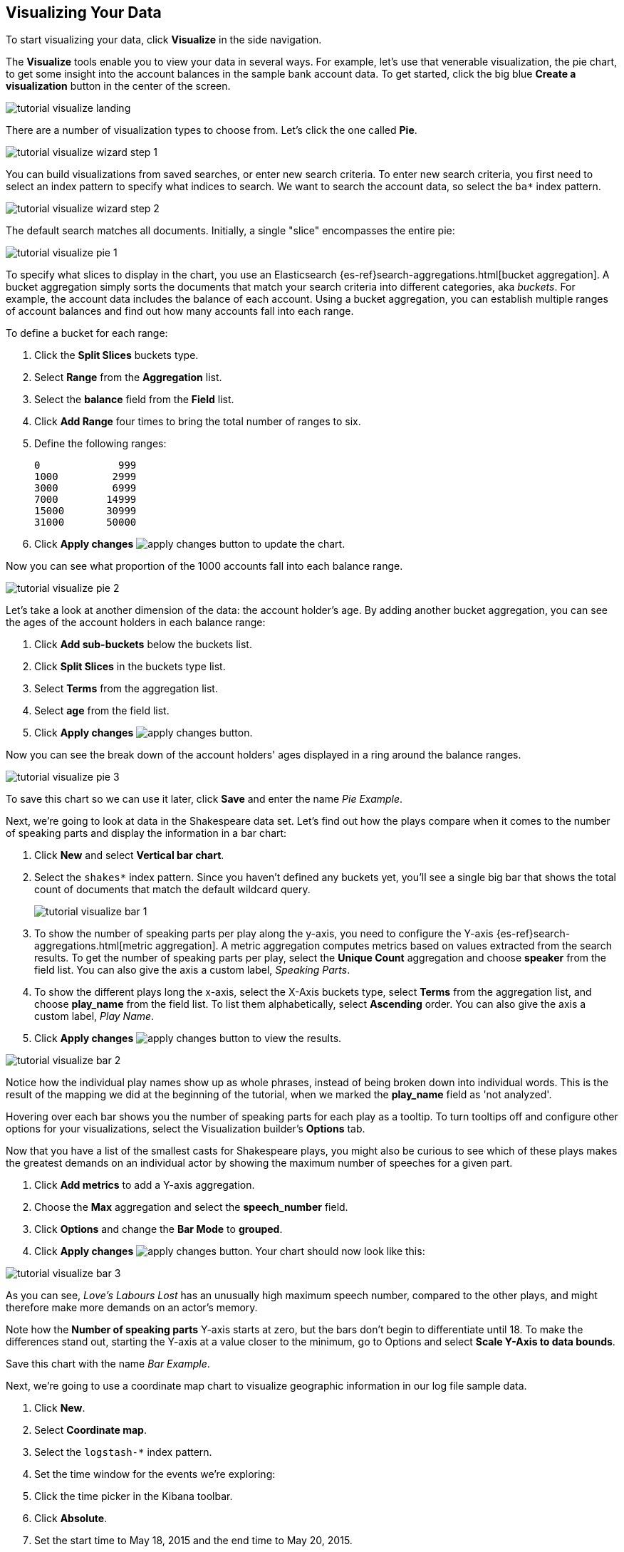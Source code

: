 [[tutorial-visualizing]]
== Visualizing Your Data

To start visualizing your data, click *Visualize* in the side navigation.

The *Visualize* tools enable you to view your data in several ways. For example,
let's use that venerable visualization, the pie chart, to get some insight
into the account balances in the sample bank account data. To get started, click the big blue
**Create a visualization** button in the center of the screen.

image::images/tutorial-visualize-landing.png[]

There are a number of visualization types to choose from. Let's click the one
called *Pie*.

image::images/tutorial-visualize-wizard-step-1.png[]

You can build visualizations from saved searches, or enter new search criteria. To enter
new search criteria, you first need to select an index pattern to specify
what indices to search. We want to search the account data, so select the `ba*`
index pattern.

image::images/tutorial-visualize-wizard-step-2.png[]

The default search matches all documents. Initially, a single "slice"
encompasses the entire pie:

image::images/tutorial-visualize-pie-1.png[]

To specify what slices to display in the chart, you use an Elasticsearch 
{es-ref}search-aggregations.html[bucket aggregation]. A bucket aggregation
simply sorts the documents that match your search criteria into different
categories, aka _buckets_. For example, the account data includes the balance
of each account. Using a bucket aggregation, you can establish multiple ranges
of account balances and find out how many accounts fall into each range.

To define a bucket for each range:

. Click the *Split Slices* buckets type.
. Select *Range* from the *Aggregation* list.
. Select the *balance* field from the *Field* list.
. Click *Add Range* four times to bring the
total number of ranges to six. 
. Define the following ranges:
+
[source,text]
0             999
1000         2999
3000         6999
7000        14999
15000       30999
31000       50000

. Click *Apply changes* image:images/apply-changes-button.png[] to update the chart.

Now you can see what proportion of the 1000 accounts fall into each balance
range.

image::images/tutorial-visualize-pie-2.png[]

Let's take a look at another dimension of the data: the account holder's
age. By adding another bucket aggregation, you can see the ages of the account
holders in each balance range:

. Click *Add sub-buckets* below the buckets list.
. Click *Split Slices* in the buckets type list. 
. Select *Terms* from the aggregation list.
. Select *age* from the field list.
. Click  *Apply changes* image:images/apply-changes-button.png[]. 

Now you can see the break down of the account holders' ages displayed
in a ring around the balance ranges.

image::images/tutorial-visualize-pie-3.png[]

To save this chart so we can use it later, click *Save* and enter the name _Pie Example_.

Next, we're going to look at data in the Shakespeare data set. Let's find out how the
plays compare when it comes to the number of speaking parts and display the information
in a bar chart:

. Click *New* and select *Vertical bar chart*. 
. Select the `shakes*` index pattern. Since you haven't defined any buckets yet,
you'll see a single big bar that shows the total count of documents that match
the default wildcard query.
+
image::images/tutorial-visualize-bar-1.png[]

. To show the number of speaking parts per play along the y-axis, you need to
configure the Y-axis {es-ref}search-aggregations.html[metric aggregation]. A metric
aggregation computes metrics based on values extracted from the search results.
To get the number of speaking parts per play, select the *Unique Count*
aggregation and choose *speaker* from the field list. You can also give the
axis a custom label, _Speaking Parts_.

. To show the different plays long the x-axis, select the X-Axis buckets type, 
select *Terms* from the aggregation list, and choose *play_name* from the field
list. To list them alphabetically, select *Ascending* order. You can also give
the axis a custom label, _Play Name_.

. Click *Apply changes* image:images/apply-changes-button.png[] to view the
results.

image::images/tutorial-visualize-bar-2.png[]

Notice how the individual play names show up as whole phrases, instead of being broken down into individual words. This
is the result of the mapping we did at the beginning of the tutorial, when we marked the *play_name* field as 'not
analyzed'.

Hovering over each bar shows you the number of speaking parts for each play as a tooltip. To turn tooltips
off and configure other options for your visualizations, select the Visualization builder's *Options* tab.

Now that you have a list of the smallest casts for Shakespeare plays, you might also be curious to see which of these
plays makes the greatest demands on an individual actor by showing the maximum number of speeches for a given part. 

. Click *Add metrics* to add a Y-axis aggregation.
. Choose the *Max* aggregation and select the *speech_number* field.
. Click *Options* and change the *Bar Mode* to *grouped*.
. Click  *Apply changes* image:images/apply-changes-button.png[]. Your chart should now look like this:

image::images/tutorial-visualize-bar-3.png[]

As you can see, _Love's Labours Lost_ has an unusually high maximum speech number, compared to the other plays, and
might therefore make more demands on an actor's memory.

Note how the *Number of speaking parts* Y-axis starts at zero, but the bars don't begin to differentiate until 18. To
make the differences stand out, starting the Y-axis at a value closer to the minimum, go to Options and select
*Scale Y-Axis to data bounds*.

Save this chart with the name _Bar Example_.

Next, we're going to use a coordinate map chart to visualize geographic information in our log file sample data. 

. Click *New*.
. Select  *Coordinate map*. 
. Select the `logstash-*` index pattern. 
. Set the time window for the events we're exploring:
. Click the time picker in the Kibana toolbar.
. Click *Absolute*.
. Set the start time to May 18, 2015 and the end time to May 20, 2015.
+
image::images/tutorial-timepicker.png[]

. Once you've got the time range set up, click the *Go* button and close the time picker by 
clicking the small up arrow in the bottom right corner. 

You'll see a map of the world, since we haven't defined any buckets yet:

image::images/tutorial-visualize-map-1.png[]

To map the geo coordinates from the log files select *Geo Coordinates* as
the bucket and click *Apply changes* image:images/apply-changes-button.png[].
Your chart should now look like this:

image::images/tutorial-visualize-map-2.png[]

You can navigate the map by clicking and dragging, zoom with the 
image:images/viz-zoom.png[] buttons, or hit the *Fit Data Bounds* 
image:images/viz-fit-bounds.png[] button to zoom to the lowest level that
includes all the points. You can also include or exclude a rectangular area
by clicking the *Latitude/Longitude Filter* image:images/viz-lat-long-filter.png[]
button and drawing a bounding box on the map. Applied filters are displayed
below the query bar. Hovering over a filter displays controls to toggle,
pin, invert, or delete the filter. 

image::images/tutorial-visualize-map-3.png[]

Save this map with the name _Map Example_.

Finally, create a Markdown widget to display extra information:

. Click *New*.
. Select *Markdown widget*.
. Enter the following text in the field:
+
[source,markdown]
# This is a tutorial dashboard!
The Markdown widget uses **markdown** syntax.
> Blockquotes in Markdown use the > character.

. Click  *Apply changes* image:images/apply-changes-button.png[] render the Markdown in the
preview pane.
+
image::images/tutorial-visualize-md-1.png[]





image::images/tutorial-visualize-md-2.png[]

Save this visualization with the name _Markdown Example_.
